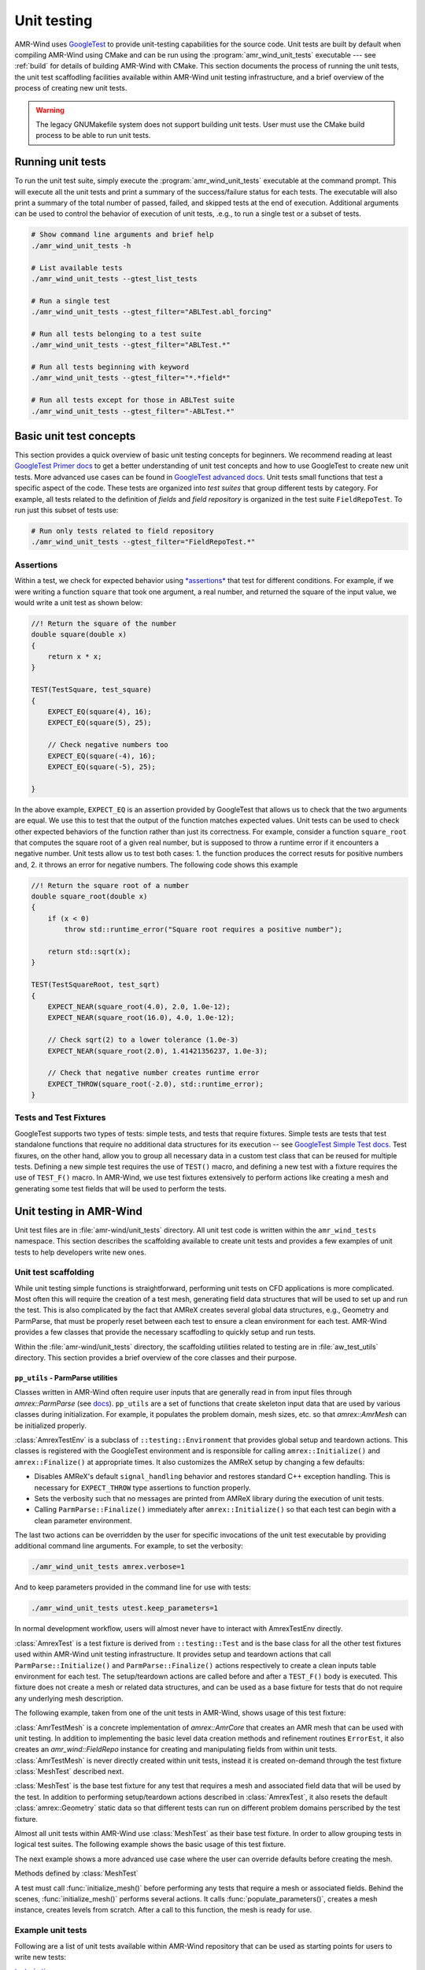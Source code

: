.. _dev-unit-tests:

.. default-domain:: cpp

Unit testing
============

AMR-Wind uses `GoogleTest
<https://github.com/google/googletest/blob/master/googletest/docs/primer.md>`_
to provide unit-testing capabilities for the source code. Unit tests are built
by default when compiling AMR-Wind using CMake and can be run using the
:program:`amr_wind_unit_tests` executable --- see :ref:`build` for details of
building AMR-Wind with CMake. This section documents the process of running the
unit tests, the unit test scaffodling facilities available within AMR-Wind unit
testing infrastructure, and a brief overview of the process of creating new unit
tests.

.. warning::

   The legacy GNUMakefile system does not support building unit tests. User must
   use the CMake build process to be able to run unit tests.

Running unit tests
------------------

To run the unit test suite, simply execute the :program:`amr_wind_unit_tests`
executable at the command prompt. This will execute all the unit tests and print
a summary of the success/failure status for each tests. The executable will also
print a summary of the total number of passed, failed, and skipped tests at the
end of execution. Additional arguments can be used to control the behavior of
execution of unit tests, .e.g., to run a single test or a subset of tests.

.. code-block:: console

   # Show command line arguments and brief help
   ./amr_wind_unit_tests -h

   # List available tests
   ./amr_wind_unit_tests --gtest_list_tests

   # Run a single test
   ./amr_wind_unit_tests --gtest_filter="ABLTest.abl_forcing"

   # Run all tests belonging to a test suite
   ./amr_wind_unit_tests --gtest_filter="ABLTest.*"

   # Run all tests beginning with keyword
   ./amr_wind_unit_tests --gtest_filter="*.*field*"

   # Run all tests except for those in ABLTest suite
   ./amr_wind_unit_tests --gtest_filter="-ABLTest.*"

Basic unit test concepts
------------------------

This section provides a quick overview of basic unit testing concepts for
beginners. We recommend reading at least `GoogleTest Primer docs
<https://github.com/google/googletest/blob/master/googletest/docs/primer.md>`_
to get a better understanding of unit test concepts and how to use GoogleTest to
create new unit tests. More advanced use cases can be found in `GoogleTest
advanced docs
<https://github.com/google/googletest/blob/master/googletest/docs/advanced.md>`_.
Unit tests small functions that test a specific aspect of the code. These tests
are organized into *test suites* that group different tests by category. For
example, all tests related to the definition of *fields* and *field repository*
is organized in the test suite ``FieldRepoTest``. To run just this subset of tests use:

.. code-block:: console

   # Run only tests related to field repository
   ./amr_wind_unit_tests --gtest_filter="FieldRepoTest.*"

Assertions
~~~~~~~~~~~

Within a test, we check for expected behavior using `*assertions*
<https://github.com/google/googletest/blob/master/googletest/docs/primer.md#assertions>`_
that test for different conditions. For example, if we were writing a function
``square`` that took one argument, a real number, and returned the square of the
input value, we would write a unit test as shown below:

.. code-block:: c++

   //! Return the square of the number
   double square(double x)
   {
       return x * x;
   }

   TEST(TestSquare, test_square)
   {
       EXPECT_EQ(square(4), 16);
       EXPECT_EQ(square(5), 25);

       // Check negative numbers too
       EXPECT_EQ(square(-4), 16);
       EXPECT_EQ(square(-5), 25);

   }

In the above example, ``EXPECT_EQ`` is an assertion provided by GoogleTest that
allows us to check that the two arguments are equal. We use this to test that
the output of the function matches expected values. Unit tests can be used to
check other expected behaviors of the function rather than just its correctness.
For example, consider a function ``square_root`` that
computes the square root of a given real number, but is supposed to throw a
runtime error if it encounters a negative number. Unit tests allow us to test
both cases: 1. the function produces the correct resuts for positive numbers
and, 2. it throws an error for negative numbers. The following code shows this example

.. code-block:: c++

   //! Return the square root of a number
   double square_root(double x)
   {
       if (x < 0)
           throw std::runtime_error("Square root requires a positive number");

       return std::sqrt(x);
   }

   TEST(TestSquareRoot, test_sqrt)
   {
       EXPECT_NEAR(square_root(4.0), 2.0, 1.0e-12);
       EXPECT_NEAR(square_root(16.0), 4.0, 1.0e-12);

       // Check sqrt(2) to a lower tolerance (1.0e-3)
       EXPECT_NEAR(square_root(2.0), 1.41421356237, 1.0e-3);

       // Check that negative number creates runtime error
       EXPECT_THROW(square_root(-2.0), std::runtime_error);
   }

Tests and Test Fixtures
~~~~~~~~~~~~~~~~~~~~~~~

GoogleTest supports two types of tests: simple tests, and tests that require
fixtures. Simple tests are tests that test standalone functions that require no
additional data structures for its execution -- see `GoogleTest Simple Test docs
<https://github.com/google/googletest/blob/master/googletest/docs/primer.md#simple-tests>`_.
Test fixures, on the other hand, allow you to group all necessary data in a
custom test class that can be reused for multiple tests. Defining a new simple
test requires the use of ``TEST()`` macro, and defining a new test with a
fixture requires the use of ``TEST_F()`` macro. In AMR-Wind, we use test
fixtures extensively to perform actions like creating a mesh and generating some
test fields that will be used to perform the tests.

Unit testing in AMR-Wind
-------------------------

Unit test files are in :file:`amr-wind/unit_tests` directory. All unit test code
is written within the ``amr_wind_tests`` namespace. This section describes the
scaffolding available to create unit tests and provides a few examples of unit
tests to help developers write new ones.

.. namespace:: amr_wind_tests

Unit test scaffolding
~~~~~~~~~~~~~~~~~~~~~

While unit testing simple functions is straightforward, performing unit tests on
CFD applications is more complicated. Most often this will require the creation
of a test mesh, generating field data structures that will be used to set up and
run the test. This is also complicated by the fact that AMReX creates several
global data structures, e.g., Geometry and ParmParse, that must be properly
reset between each test to ensure a clean environment for each test. AMR-Wind
provides a few classes that provide the necessary scaffodling to quickly setup
and run tests.

Within the :file:`amr-wind/unit_tests` directory, the scaffolding utilities
related to testing are in :file:`aw_test_utils` directory. This section provides
a brief overview of the core classes and their purpose.

``pp_utils`` - ParmParse utilities
```````````````````````````````````

Classes written in AMR-Wind often require user inputs that are generally read in
from input files through `amrex::ParmParse` (see `docs
<https://amrex-codes.github.io/amrex/docs_html/Basics.html#parmparse>`_).
``pp_utils`` are a set of functions that create skeleton input data that are
used by various classes during initialization. For example, it populates the
problem domain, mesh sizes, etc. so that `amrex::AmrMesh` can be
initialized properly.

.. function:: default_mesh_inputs()

   Populates ParmParse data structure with all the necessary inputs to create an
   AMRMesh instance.

.. function:: default_time_inputs()

   Populates ParmParse data structure with necessary inputs for `amr_wind::SimTime`.

.. class:: AmrexTestEnv

:class:`AmrexTestEnv` is a subclass of ``::testing::Environment`` that provides
global setup and teardown actions. This classes is registered with the
GoogleTest environment and is responsible for calling ``amrex::Initialize()``
and ``amrex::Finalize()`` at appropriate times. It also customizes the AMReX
setup by changing a few defaults:

- Disables AMReX's default ``signal_handling`` behavior and restores standard
  C++ exception handling. This is necessary for ``EXPECT_THROW`` type assertions
  to function properly.

- Sets the verbosity such that no messages are printed from AMReX library during
  the execution of unit tests.

- Calling ``ParmParse::Finalize()`` immediately after ``amrex::Initialize()`` so
  that each test can begin with a clean parameter environment.

The last two actions can be overridden by the user for specific invocations of
the unit test executable by providing additional command line arguments. For
example, to set the verbosity:

.. code-block:: console

   ./amr_wind_unit_tests amrex.verbose=1

And to keep parameters provided in the command line for use with tests:

.. code-block:: console

   ./amr_wind_unit_tests utest.keep_parameters=1

In normal development workflow, users will almost never have to interact with
AmrexTestEnv directly.

.. class:: AmrexTest

:class:`AmrexTest` is a test fixture is derived from ``::testing::Test`` and is
the base class for all the other test fixtures used within AMR-Wind unit testing
infrastructure. It provides setup and teardown actions that call
``ParmParse::Initialize()`` and ``ParmParse::Finalize()`` actions respectively
to create a clean inputs table environment for each test. The setup/teardown
actions are called before and after a ``TEST_F()`` body is executed. This
fixture does not create a mesh or related data structures, and can be used as a
base fixture for tests that do not require any underlying mesh description.

The following example, taken from one of the unit tests in AMR-Wind, shows usage
of this test fixture:

.. code-block:: c++
   :linenos:

   // All unit tests are created within the `amr_wind_tests` namespace
   namespace amr_wind_tests {

   // Anonymous namespace to declare utility functions used within this file
   namespace {

   // Helper function to populate ParmParse with all the necessary inputs used by
   // SimTime class.
   void build_simtime_params()
   {
       amrex::ParmParse pp("time");
       pp.add("stop_time", 2.0);
       pp.add("max_step", 10);
       pp.add("fixed_dt", -0.1);
       pp.add("init_shrink", 0.1);
       pp.add("cfl", 0.45);
       pp.add("verbose", -1);
       pp.add("regrid_interval", 3);
       pp.add("plot_interval", 1);
       pp.add("checkpoint_interval", 2);
   }

   } // namespace

   // Create unique namespace for this test fixture. This is useful to group tests
   // related to SimTime object for filtering during execution.
   class SimTimeTest : public AmrexTest {};

   // This is an example of a unit test that tests SimTime behavior with the
   // AmrexTest test fixture
   TEST_F(SimTimeTest, fixed_dt_loop)
   {
       // Call helper function to populate the defaults
       build_simtime_params();
       {
           // Override defaults to switch to fixed timestep
           amrex::ParmParse pp("time");
           pp.add("fixed_dt", 0.2);
       }

       // Create the object that is being tested
       amr_wind::SimTime time;
       time.parse_parameters();

       // Perform tests
       int counter = 0;
       int regrid_counter = 0;
       int plot_counter = 0;
       int chkpt_counter = 0;
       while (time.new_timestep()) {
           time.set_current_cfl(2.0);
           ++counter;

           if (time.write_plot_file()) ++plot_counter;
           if (time.write_checkpoint()) ++chkpt_counter;
           if (time.do_regrid()) ++regrid_counter;
       }
       EXPECT_EQ(counter, 10);
       EXPECT_EQ(plot_counter, 10);
       EXPECT_EQ(chkpt_counter, 5);
       EXPECT_EQ(regrid_counter, 3);

       EXPECT_FALSE(time.write_last_checkpoint());
       EXPECT_FALSE(time.write_last_plot_file());
   }

   } // namespace amr_wind_tests


.. class:: AmrTestMesh

:class:`AmrTestMesh` is a concrete implementation of `amrex::AmrCore`
that creates an AMR mesh that can be used with unit testing. In addition to
implementing the basic level data creation methods and refinement routines
``ErrorEst``, it also creates an `amr_wind::FieldRepo` instance for
creating and manipulating fields from within unit tests. :class:`AmrTestMesh` is
never directly created within unit tests, instead it is created on-demand
through the test fixture :class:`MeshTest` described next.

.. class:: MeshTest

:class:`MeshTest` is the base test fixture for any test that requires a mesh and
associated field data that will be used by the test. In addition to performing
setup/teardown actions described in :class:`AmrexTest`, it also resets the
default :class:`amrex::Geometry` static data so that different tests can run on
different problem domains perscribed by the test fixture.

Almost all unit tests within AMR-Wind use :class:`MeshTest` as their base test
fixture. In order to allow grouping tests in logical test suites. The following
example shows the basic usage of this test fixture.

.. code-block:: c++
   :linenos:

   /** Example showing the use of MeshTest test fixture in AMR-Wind unit tests
    *
    */

   // AMR-Wind unit test namespace
   namespace amr_wind_tests {

   // Create a unique name for this test suite (for grouping and filtering)
   class DemoTest : public MeshTest
   {};

   TEST_F(DemoTest, test_demo_meshtest)
   {
       // Before performing any actions the mesh has to be initialized
       initialize_mesh();

       // Now all data structures are ready for use by the test

       // Access the amr_wind::CFDSim object
       auto& sim = sim();

       // Access the simulation time object
       auto& time = sim.time();

       // Access the field repository object
       auto& repo = sim.repo();

       // Access the mesh itself
       auto& mesh = sim.mesh();

       //
       // Perform tests with data
       //

       // By default, field repository must be empty
       EXPECT_EQ(repo.num_fields(), 0);
   }

   } // namespace amr_wind_tests

The next example shows a more advanced use case where the user can override
defaults before creating the mesh.

.. code-block:: c++
   :linenos:

   TEST_F(DemoTest, test_meshtest_advanced)
   {
       // This test shows a more advanced example to create intermediate data
       // before generating mesh

       // 1. populate the default parameters
       populate_parameters();

       // 2. Change default mesh resolution
       amrex::Vector<int> ncell{{16, 16, 32}};
       pp.addarr("ncell", ncell);

       // 3. Create the mesh instance
       create_mesh_instance();

       // 4. Declare additional fields
       auto& repo = sim().repo();

       repo.declare_cc_field("velocity", 3, 1, 2);
       repo.declare_cc_field("density", 1, 1, 1);
       repo.declare_nd_field("pressure", 1, 1, 1);

       EXPECT_EQ(repo.num_fields, 3);

       // 5. Create the mesh structure
       initialize_mesh();

       // Check that there is at least 1 level
       EXPECT_EQ(repo.num_active_levels(), 1);
   }


Methods defined by :class:`MeshTest`

.. namespace-push:: MeshTest

.. function:: initialize_mesh()

A test must call :func:`initialize_mesh()` before performing any tests that
require a mesh or associated fields. Behind the scenes,
:func:`initialize_mesh()` performs several actions. It calls
:func:`populate_parameters()`, creates a mesh instance, creates levels from
scratch. After a call to this function, the mesh is ready for use.


.. function:: populate_parameters()

   Populate default parameters necessary for creating an AMRMesh and
   `amr_wind::SimTime` objects.


.. function:: create_mesh_instance()

   Create a new AMRMesh instance. This doesn't create the level data from
   scratch yet. That is deferred until :func:`initialize_mesh()` is called.

.. namespace-pop::

Example unit tests
~~~~~~~~~~~~~~~~~~

Following are a list of unit tests available within AMR-Wind repository that can
be used as starting points for users to write new tests:

`test_simtime.cpp <https://github.com/Exawind/amr-wind/blob/development/unit_tests/core/test_simtime.cpp>`_

   Simple unit test example that tests the behavior of
   `amr_wind::SimTime`. This test only relies on :class:`AmrexTest` and
   does not require a mesh.

`test_abl_init.cpp <https://github.com/Exawind/amr-wind/blob/development/unit_tests/wind_energy/test_abl_init.cpp>`_

   This is an example that uses :class:`MeshTest` to generate a test mesh and
   test the ABL initial conditions generator algorithms.

`test_refinement.cpp <https://github.com/Exawind/amr-wind/blob/development/unit_tests/utilities/test_refinement.cpp>`_

   This is an advanced example that test the user-defined nested mesh refinement
   algorithm by creating a test fixture that is capable of adaptive mesh
   refinement based on the criteria.
